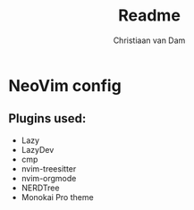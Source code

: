 #+title: Readme
#+author: Christiaan van Dam

* NeoVim config

** Plugins used:
   - Lazy
   - LazyDev
   - cmp
   - nvim-treesitter
   - nvim-orgmode
   - NERDTree
   - Monokai Pro theme

